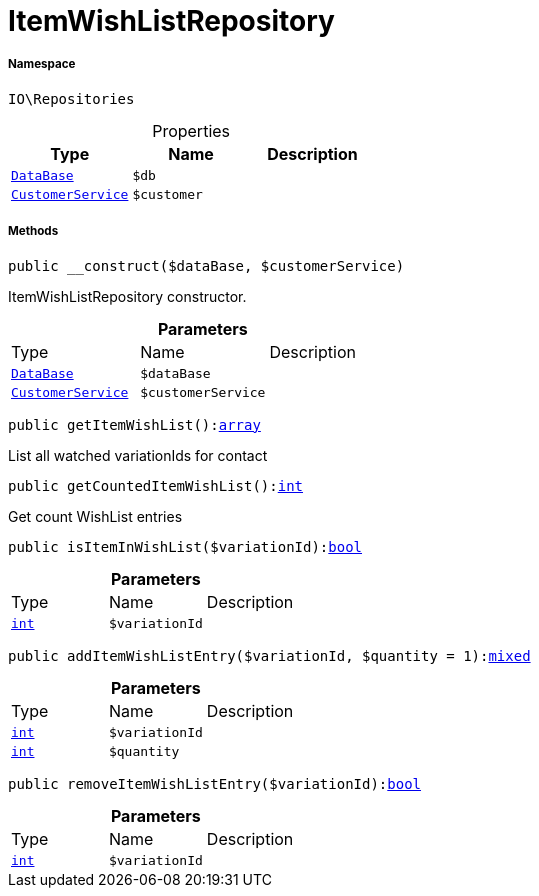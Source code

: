 :table-caption!:
:example-caption!:
:source-highlighter: prettify
:sectids!:
[[io__itemwishlistrepository]]
= ItemWishListRepository





===== Namespace

`IO\Repositories`





.Properties
|===
|Type |Name |Description

|xref:stable7@interface::Plugin.adoc#plugin_contracts_database[`DataBase`]
a|`$db`
||xref:IO/Services/CustomerService.adoc#[`CustomerService`]
a|`$customer`
|
|===


===== Methods

[source%nowrap, php, subs=+macros]
[#__construct]
----

public __construct($dataBase, $customerService)

----





ItemWishListRepository constructor.

.*Parameters*
|===
|Type |Name |Description
|xref:stable7@interface::Plugin.adoc#plugin_contracts_database[`DataBase`]
a|`$dataBase`
|

|xref:IO/Services/CustomerService.adoc#[`CustomerService`]
a|`$customerService`
|
|===


[source%nowrap, php, subs=+macros]
[#getitemwishlist]
----

public getItemWishList():link:http://php.net/array[array^]

----





List all watched variationIds for contact

[source%nowrap, php, subs=+macros]
[#getcounteditemwishlist]
----

public getCountedItemWishList():link:http://php.net/int[int^]

----





Get count WishList entries

[source%nowrap, php, subs=+macros]
[#isiteminwishlist]
----

public isItemInWishList($variationId):link:http://php.net/bool[bool^]

----







.*Parameters*
|===
|Type |Name |Description
|link:http://php.net/int[`int`^]
a|`$variationId`
|
|===


[source%nowrap, php, subs=+macros]
[#additemwishlistentry]
----

public addItemWishListEntry($variationId, $quantity = 1):link:http://php.net/mixed[mixed^]

----







.*Parameters*
|===
|Type |Name |Description
|link:http://php.net/int[`int`^]
a|`$variationId`
|

|link:http://php.net/int[`int`^]
a|`$quantity`
|
|===


[source%nowrap, php, subs=+macros]
[#removeitemwishlistentry]
----

public removeItemWishListEntry($variationId):link:http://php.net/bool[bool^]

----







.*Parameters*
|===
|Type |Name |Description
|link:http://php.net/int[`int`^]
a|`$variationId`
|
|===



